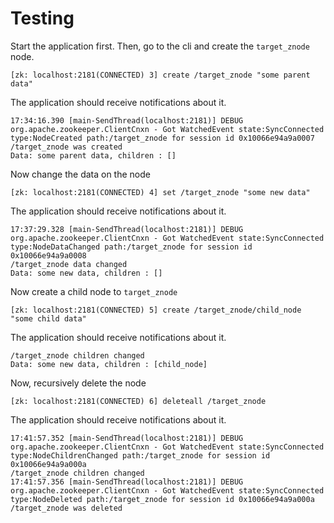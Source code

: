 * Testing

Start the application first.
Then, go to the cli and create the ~target_znode~ node.
#+begin_src
[zk: localhost:2181(CONNECTED) 3] create /target_znode "some parent data"
#+end_src

The application should receive notifications about it.
#+begin_src
17:34:16.390 [main-SendThread(localhost:2181)] DEBUG org.apache.zookeeper.ClientCnxn - Got WatchedEvent state:SyncConnected type:NodeCreated path:/target_znode for session id 0x10066e94a9a0007
/target_znode was created
Data: some parent data, children : []
#+end_src

Now change the data on the node
#+begin_src
[zk: localhost:2181(CONNECTED) 4] set /target_znode "some new data"
#+end_src
The application should receive notifications about it.
#+begin_src
17:37:29.328 [main-SendThread(localhost:2181)] DEBUG org.apache.zookeeper.ClientCnxn - Got WatchedEvent state:SyncConnected type:NodeDataChanged path:/target_znode for session id 0x10066e94a9a0008
/target_znode data changed
Data: some new data, children : []
#+end_src

Now create a child node to ~target_znode~
#+begin_src
[zk: localhost:2181(CONNECTED) 5] create /target_znode/child_node "some child data"
#+end_src
The application should receive notifications about it.
#+begin_src
/target_znode children changed
Data: some new data, children : [child_node]
#+end_src

Now, recursively delete the node
#+begin_src
[zk: localhost:2181(CONNECTED) 6] deleteall /target_znode
#+end_src
The application should receive notifications about it.
#+begin_src
17:41:57.352 [main-SendThread(localhost:2181)] DEBUG org.apache.zookeeper.ClientCnxn - Got WatchedEvent state:SyncConnected type:NodeChildrenChanged path:/target_znode for session id 0x10066e94a9a000a
/target_znode children changed
17:41:57.356 [main-SendThread(localhost:2181)] DEBUG org.apache.zookeeper.ClientCnxn - Got WatchedEvent state:SyncConnected type:NodeDeleted path:/target_znode for session id 0x10066e94a9a000a
/target_znode was deleted
#+end_src
